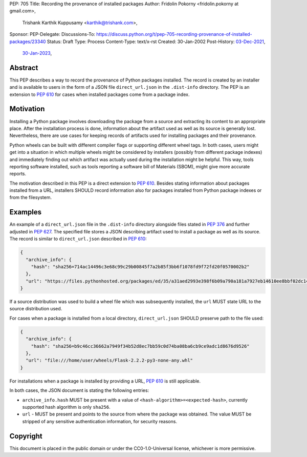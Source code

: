 PEP: 705
Title: Recording the provenance of installed packages
Author: Fridolin Pokorny <fridolin.pokorny at gmail.com>,
        Trishank Karthik Kuppusamy <karthik@trishank.com>,
Sponsor:
PEP-Delegate:
Discussions-To: https://discuss.python.org/t/pep-705-recording-provenance-of-installed-packages/23340
Status: Draft
Type: Process
Content-Type: text/x-rst
Created: 30-Jan-2002
Post-History: `03-Dec-2021 <https://discuss.python.org/t/pip-installation-reports/12316>`__,
             `30-Jan-2023 <https://discuss.python.org/t/pep-705-recording-provenance-of-installed-packages/23340>`__,


Abstract
========

This PEP describes a way to record the provenance of Python packages installed.
The record is created by an installer and is available to users in the form of a
JSON file ``direct_url.json`` in the ``.dist-info`` directory. The PEP is an
extension to :pep:`610` for cases when installed packages come from a
package index.


Motivation
==========

Installing a Python package involves downloading the package from a source and
extracting its content to an appropriate place. After the installation process
is done, information about the artifact used as well as its source is generally
lost. Nevertheless, there are use cases for keeping records of artifacts used
for installing packages and their provenance.

Python wheels can be built with different compiler flags or supporting
different wheel tags.  In both cases, users might get into a situation in which
multiple wheels might be considered by installers (possibly from different
package indexes) and immediately finding out which artifact was actually used
during the installation might be helpful. This way, tools reporting software
installed, such as tools reporting a software bill of Materials (SBOM), might give
more accurate reports.

The motivation described in this PEP is a direct extension to :pep:`610`.
Besides stating information about packages installed from a URL, installers
SHOULD record information also for packages installed from Python package
indexes or from the filesystem.


Examples
========

An example of a ``direct_url.json`` file in the ``.dist-info`` directory
alongside files stated in :pep:`376` and further adjusted in :pep:`627`. The
specified file stores a JSON describing artifact used to install a package as
well as its source.  The record is similar to ``direct_url.json`` described in
:pep:`610`:

.. code-block:: json

  {
    "archive_info": {
      "hash": "sha256=714ac14496c3e68c99c29b00845f7a2b85f3bb6f1078fd9f72fd20f0570002b2"
    },
    "url": "https://files.pythonhosted.org/packages/ed/35/a31aed2993e398f6b09a790a181a7927eb14610ee8bbf02dc14d31677f1c/packaging-23.0-py3-none-any.whl"
  }

If a source distribution was used to build a wheel file which was subsequently
installed, the ``url`` MUST state URL to the source distribution used.

For cases when a package is installed from a local directory,
``direct_url.json`` SHOULD preserve path to the file used:

.. code-block:: json

  {
    "archive_info": {
      "hash": "sha256=b9c46cc36662a7949f34b52d8ec7bb59c0d74ba08ba6cb9ce9adc1d8676d9526"
    },
    "url": "file:///home/user/wheels/Flask-2.2.2-py3-none-any.whl"
  }

For installations when a package is installed by providing a URL, :pep:`610` is
still applicable.

In both cases, the JSON document is stating the following entries:

* ``archive_info.hash`` MUST be present with a value of ``<hash-algorithm>=<expected-hash>``,
  currently supported hash algorithm is only ``sha256``.

* ``url`` - MUST be present and points to the source from where the package was obtained.
  The value MUST be stripped of any sensitive authentication information, for security
  reasons.

Copyright
=========

This document is placed in the public domain or under the
CC0-1.0-Universal license, whichever is more permissive.
